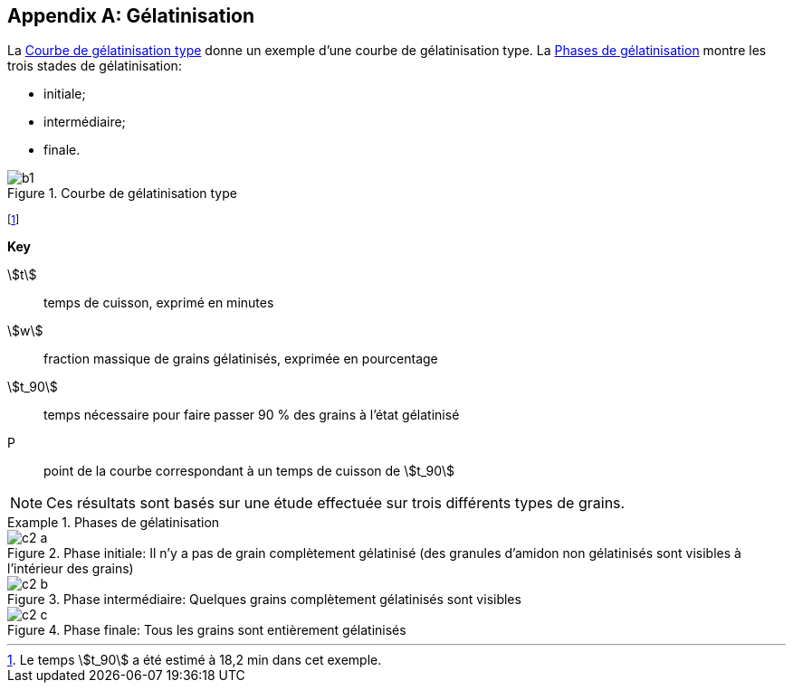 [[annexC]]
[appendix,obligation=informative]
== Gélatinisation

La <<figureC-1>> donne un exemple d'une courbe de gélatinisation type. La <<figureC-2>>
montre les trois stades de gélatinisation:

* initiale;
* intermédiaire;
* finale.

[[figureC-1]]
.Courbe de gélatinisation type
image::images/b1.png[]
footnote:[Le temps stem:[t_90] a été estimé à 18,2 min dans cet exemple.]

*Key*

stem:[t]:: temps de cuisson, exprimé en minutes
stem:[w]:: fraction massique de grains gélatinisés, exprimée en pourcentage
stem:[t_90]:: temps nécessaire pour faire passer 90 % des grains à l'état gélatinisé
P:: point de la courbe correspondant à un temps de cuisson de stem:[t_90]

NOTE: Ces résultats sont basés sur une étude effectuée sur trois différents types de
grains.

[[figureC-2]]
.Phases de gélatinisation
====
.Phase initiale: Il n'y a pas de grain complètement gélatinisé (des granules d'amidon non gélatinisés sont visibles à l'intérieur des grains)
image::images/c2-a.png[]

.Phase intermédiaire: Quelques grains complètement gélatinisés sont visibles
image::images/c2-b.png[]

.Phase finale: Tous les grains sont entièrement gélatinisés
image::images/c2-c.png[]
====
